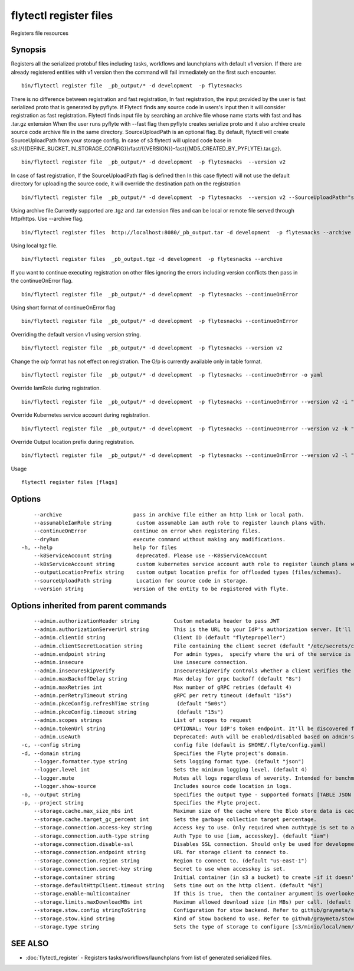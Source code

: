 .. _flytectl_register_files:

flytectl register files
-----------------------

Registers file resources

Synopsis
~~~~~~~~

Registers all the serialized protobuf files including tasks, workflows and launchplans with default v1 version.
If there are already registered entities with v1 version then the command will fail immediately on the first such encounter.
::

 bin/flytectl register file  _pb_output/* -d development  -p flytesnacks
	
There is no difference between registration and fast registration, In fast registration, the input provided by the user is fast serialized proto that is generated by pyflyte. If Flytectl finds any source code in users's input then it will consider registration as fast registration. Flytectl finds input file by searching an archive file whose name starts with fast and has .tar.gz extension When the user runs pyflyte with --fast flag then pyflyte creates serialize proto and it also archive create source code archive file in the same directory. 
SourceUploadPath is an optional flag. By default, flytectl will create SourceUploadPath from your storage config. In case of s3 flytectl will upload code base in s3://{{DEFINE_BUCKET_IN_STORAGE_CONFIG}}/fast/{{VERSION}}-fast{{MD5_CREATED_BY_PYFLYTE}.tar.gz}. 
::

 bin/flytectl register file  _pb_output/* -d development  -p flytesnacks  --version v2 
	
In case of fast registration, If the SourceUploadPath flag is defined then In this case flytectl will not use the default directory for uploading the source code, it will override the destination path on the registration  
::

 bin/flytectl register file  _pb_output/* -d development  -p flytesnacks  --version v2 --SourceUploadPath="s3://dummy/fast" 
	
Using archive file.Currently supported are .tgz and .tar extension files and can be local or remote file served through http/https.
Use --archive flag.

::

 bin/flytectl register files  http://localhost:8080/_pb_output.tar -d development  -p flytesnacks --archive

Using  local tgz file.

::

 bin/flytectl register files  _pb_output.tgz -d development  -p flytesnacks --archive

If you want to continue executing registration on other files ignoring the errors including version conflicts then pass in the continueOnError flag.

::

 bin/flytectl register file  _pb_output/* -d development  -p flytesnacks --continueOnError

Using short format of continueOnError flag
::

 bin/flytectl register file  _pb_output/* -d development  -p flytesnacks --continueOnError

Overriding the default version v1 using version string.
::

 bin/flytectl register file  _pb_output/* -d development  -p flytesnacks --version v2

Change the o/p format has not effect on registration. The O/p is currently available only in table format.

::

 bin/flytectl register file  _pb_output/* -d development  -p flytesnacks --continueOnError -o yaml

Override IamRole during registration.

::

 bin/flytectl register file  _pb_output/* -d development  -p flytesnacks --continueOnError --version v2 -i "arn:aws:iam::123456789:role/dummy"

Override Kubernetes service account during registration.

::

 bin/flytectl register file  _pb_output/* -d development  -p flytesnacks --continueOnError --version v2 -k "kubernetes-service-account"

Override Output location prefix during registration.

::

 bin/flytectl register file  _pb_output/* -d development  -p flytesnacks --continueOnError --version v2 -l "s3://dummy/prefix"
	
Usage


::

  flytectl register files [flags]

Options
~~~~~~~

::

      --archive                       pass in archive file either an http link or local path.
      --assumableIamRole string        custom assumable iam auth role to register launch plans with.
      --continueOnError               continue on error when registering files.
      --dryRun                        execute command without making any modifications.
  -h, --help                          help for files
      --k8ServiceAccount string        deprecated. Please use --K8sServiceAccount
      --k8sServiceAccount string       custom kubernetes service account auth role to register launch plans with.
      --outputLocationPrefix string    custom output location prefix for offloaded types (files/schemas).
      --sourceUploadPath string        Location for source code in storage.
      --version string                version of the entity to be registered with flyte.

Options inherited from parent commands
~~~~~~~~~~~~~~~~~~~~~~~~~~~~~~~~~~~~~~

::

      --admin.authorizationHeader string           Custom metadata header to pass JWT
      --admin.authorizationServerUrl string        This is the URL to your IdP's authorization server. It'll default to Endpoint
      --admin.clientId string                      Client ID (default "flytepropeller")
      --admin.clientSecretLocation string          File containing the client secret (default "/etc/secrets/client_secret")
      --admin.endpoint string                      For admin types,  specify where the uri of the service is located.
      --admin.insecure                             Use insecure connection.
      --admin.insecureSkipVerify                   InsecureSkipVerify controls whether a client verifies the server's certificate chain and host name. Caution : shouldn't be use for production usecases'
      --admin.maxBackoffDelay string               Max delay for grpc backoff (default "8s")
      --admin.maxRetries int                       Max number of gRPC retries (default 4)
      --admin.perRetryTimeout string               gRPC per retry timeout (default "15s")
      --admin.pkceConfig.refreshTime string         (default "5m0s")
      --admin.pkceConfig.timeout string             (default "15s")
      --admin.scopes strings                       List of scopes to request
      --admin.tokenUrl string                      OPTIONAL: Your IdP's token endpoint. It'll be discovered from flyte admin's OAuth Metadata endpoint if not provided.
      --admin.useAuth                              Deprecated: Auth will be enabled/disabled based on admin's dynamically discovered information.
  -c, --config string                              config file (default is $HOME/.flyte/config.yaml)
  -d, --domain string                              Specifies the Flyte project's domain.
      --logger.formatter.type string               Sets logging format type. (default "json")
      --logger.level int                           Sets the minimum logging level. (default 4)
      --logger.mute                                Mutes all logs regardless of severity. Intended for benchmarks/tests only.
      --logger.show-source                         Includes source code location in logs.
  -o, --output string                              Specifies the output type - supported formats [TABLE JSON YAML DOT DOTURL]. NOTE: dot, doturl are only supported for Workflow (default "TABLE")
  -p, --project string                             Specifies the Flyte project.
      --storage.cache.max_size_mbs int             Maximum size of the cache where the Blob store data is cached in-memory. If not specified or set to 0,  cache is not used
      --storage.cache.target_gc_percent int        Sets the garbage collection target percentage.
      --storage.connection.access-key string       Access key to use. Only required when authtype is set to accesskey.
      --storage.connection.auth-type string        Auth Type to use [iam, accesskey]. (default "iam")
      --storage.connection.disable-ssl             Disables SSL connection. Should only be used for development.
      --storage.connection.endpoint string         URL for storage client to connect to.
      --storage.connection.region string           Region to connect to. (default "us-east-1")
      --storage.connection.secret-key string       Secret to use when accesskey is set.
      --storage.container string                   Initial container (in s3 a bucket) to create -if it doesn't exist-.'
      --storage.defaultHttpClient.timeout string   Sets time out on the http client. (default "0s")
      --storage.enable-multicontainer              If this is true,  then the container argument is overlooked and redundant. This config will automatically open new connections to new containers/buckets as they are encountered
      --storage.limits.maxDownloadMBs int          Maximum allowed download size (in MBs) per call. (default 2)
      --storage.stow.config stringToString         Configuration for stow backend. Refer to github/graymeta/stow (default [])
      --storage.stow.kind string                   Kind of Stow backend to use. Refer to github/graymeta/stow
      --storage.type string                        Sets the type of storage to configure [s3/minio/local/mem/stow]. (default "s3")

SEE ALSO
~~~~~~~~

* :doc:`flytectl_register` 	 - Registers tasks/workflows/launchplans from list of generated serialized files.

